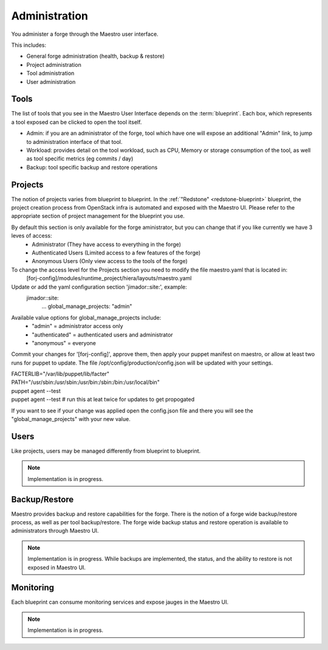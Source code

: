 Administration
==============

You administer a forge through the Maestro user interface.

.. image:: /img/maestro.jpg

This includes:

* General forge administration (health, backup & restore)
* Project administration
* Tool administration 
* User administration

Tools
-----
The list of tools that you see in the Maestro User Interface depends on the :term:`blueprint`. Each box, which represents a tool exposed can be clicked to open the tool itself.

.. image:: /img/tool.jpg

* Admin: if you are an administrator of the forge, tool which have one will expose an additional "Admin" link, to jump to administration interface of that tool.
* Workload: provides detail on the tool workload, such as CPU, Memory or storage consumption of the tool, as well as tool specific metrics (eg commits / day)
* Backup: tool specific backup and restore operations

Projects
--------
The notion of projects varies from blueprint to blueprint. In the :ref:`"Redstone" <redstone-blueprint>` blueprint, the project creation process from OpenStack infra is automated and exposed with the Maestro UI. 
Please refer to the appropriate section of project management for the blueprint you use.

By default this section is only available for the forge aministrator, but you can change that if you like currently we have 3 leves of access:
 * Administrator (They have access to everything in the forge)
 * Authenticated Users (Limited access to a few features of the forge)
 * Anonymous Users (Only view access to the tools of the forge)

To change the access level for the Projects section you need to modify the file maestro.yaml that is located in:
	\[forj-config\]/modules/runtime_project/hiera/layouts/maestro.yaml

Update or add the yaml configuration section 'jimador::site:', example:
        jimador::site:
          ...
          global_manage_projects: "admin"

Available value options for global_manage_projects include:
 * "admin" = administrator access only
 * "authenticated" = authenticated users and administrator
 * "anonymous" = everyone

Commit your changes for '[forj-config]', approve them, then apply your puppet manifest on maestro, or allow at least two runs for puppet to update.
The file /opt/config/production/config.json will be updated with your settings.

| FACTERLIB="/var/lib/puppet/lib/facter"
| PATH="/usr/sbin:/usr/sbin:/usr/bin:/sbin:/bin:/usr/local/bin"
| puppet agent --test
| puppet agent --test  # run this at leat twice for updates to get propogated

If you want to see if your change was applied open the config.json file and there you will see the "global_manage_projects" with your new value.

Users
-----
Like projects, users may be managed differently from blueprint to blueprint. 

.. note::
	Implementation is in progress.

Backup/Restore
--------------
Maestro provides backup and restore capabilities for the forge. There is the notion of a forge wide backup/restore process, as well as per tool backup/restore.
The forge wide backup status and restore operation is available to administrators through Maestro UI.

.. note::
	Implementation is in progress. While backups are implemented, the status, and the ability to restore is not exposed in Maestro UI.

Monitoring
----------
Each blueprint can consume monitoring services and expose jauges in the Maestro UI.

.. note::
	Implementation is in progress.
